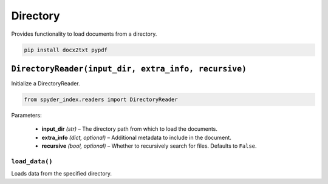 ============================================
Directory
============================================

Provides functionality to load documents from a directory.

.. code-block:: bash

    pip install docx2txt pypdf

``DirectoryReader(input_dir, extra_info, recursive)``
__________________________________________________

Initialize a DirectoryReader.

.. code-block:: python

    from spyder_index.readers import DirectoryReader

| Parameters:

    - **input_dir** *(str)* – The directory path from which to load the documents.
    - **extra_info** *(dict, optional)* – Additional metadata to include in the document.
    - **recursive** *(bool, optional)* – Whether to recursively search for files. Defaults to ``False``.

``load_data()``
^^^^^^^^^^^^^^^^^^^^^^^^^^^^^^^^^^^^^^^^^^^^^^^^^

Loads data from the specified directory.
